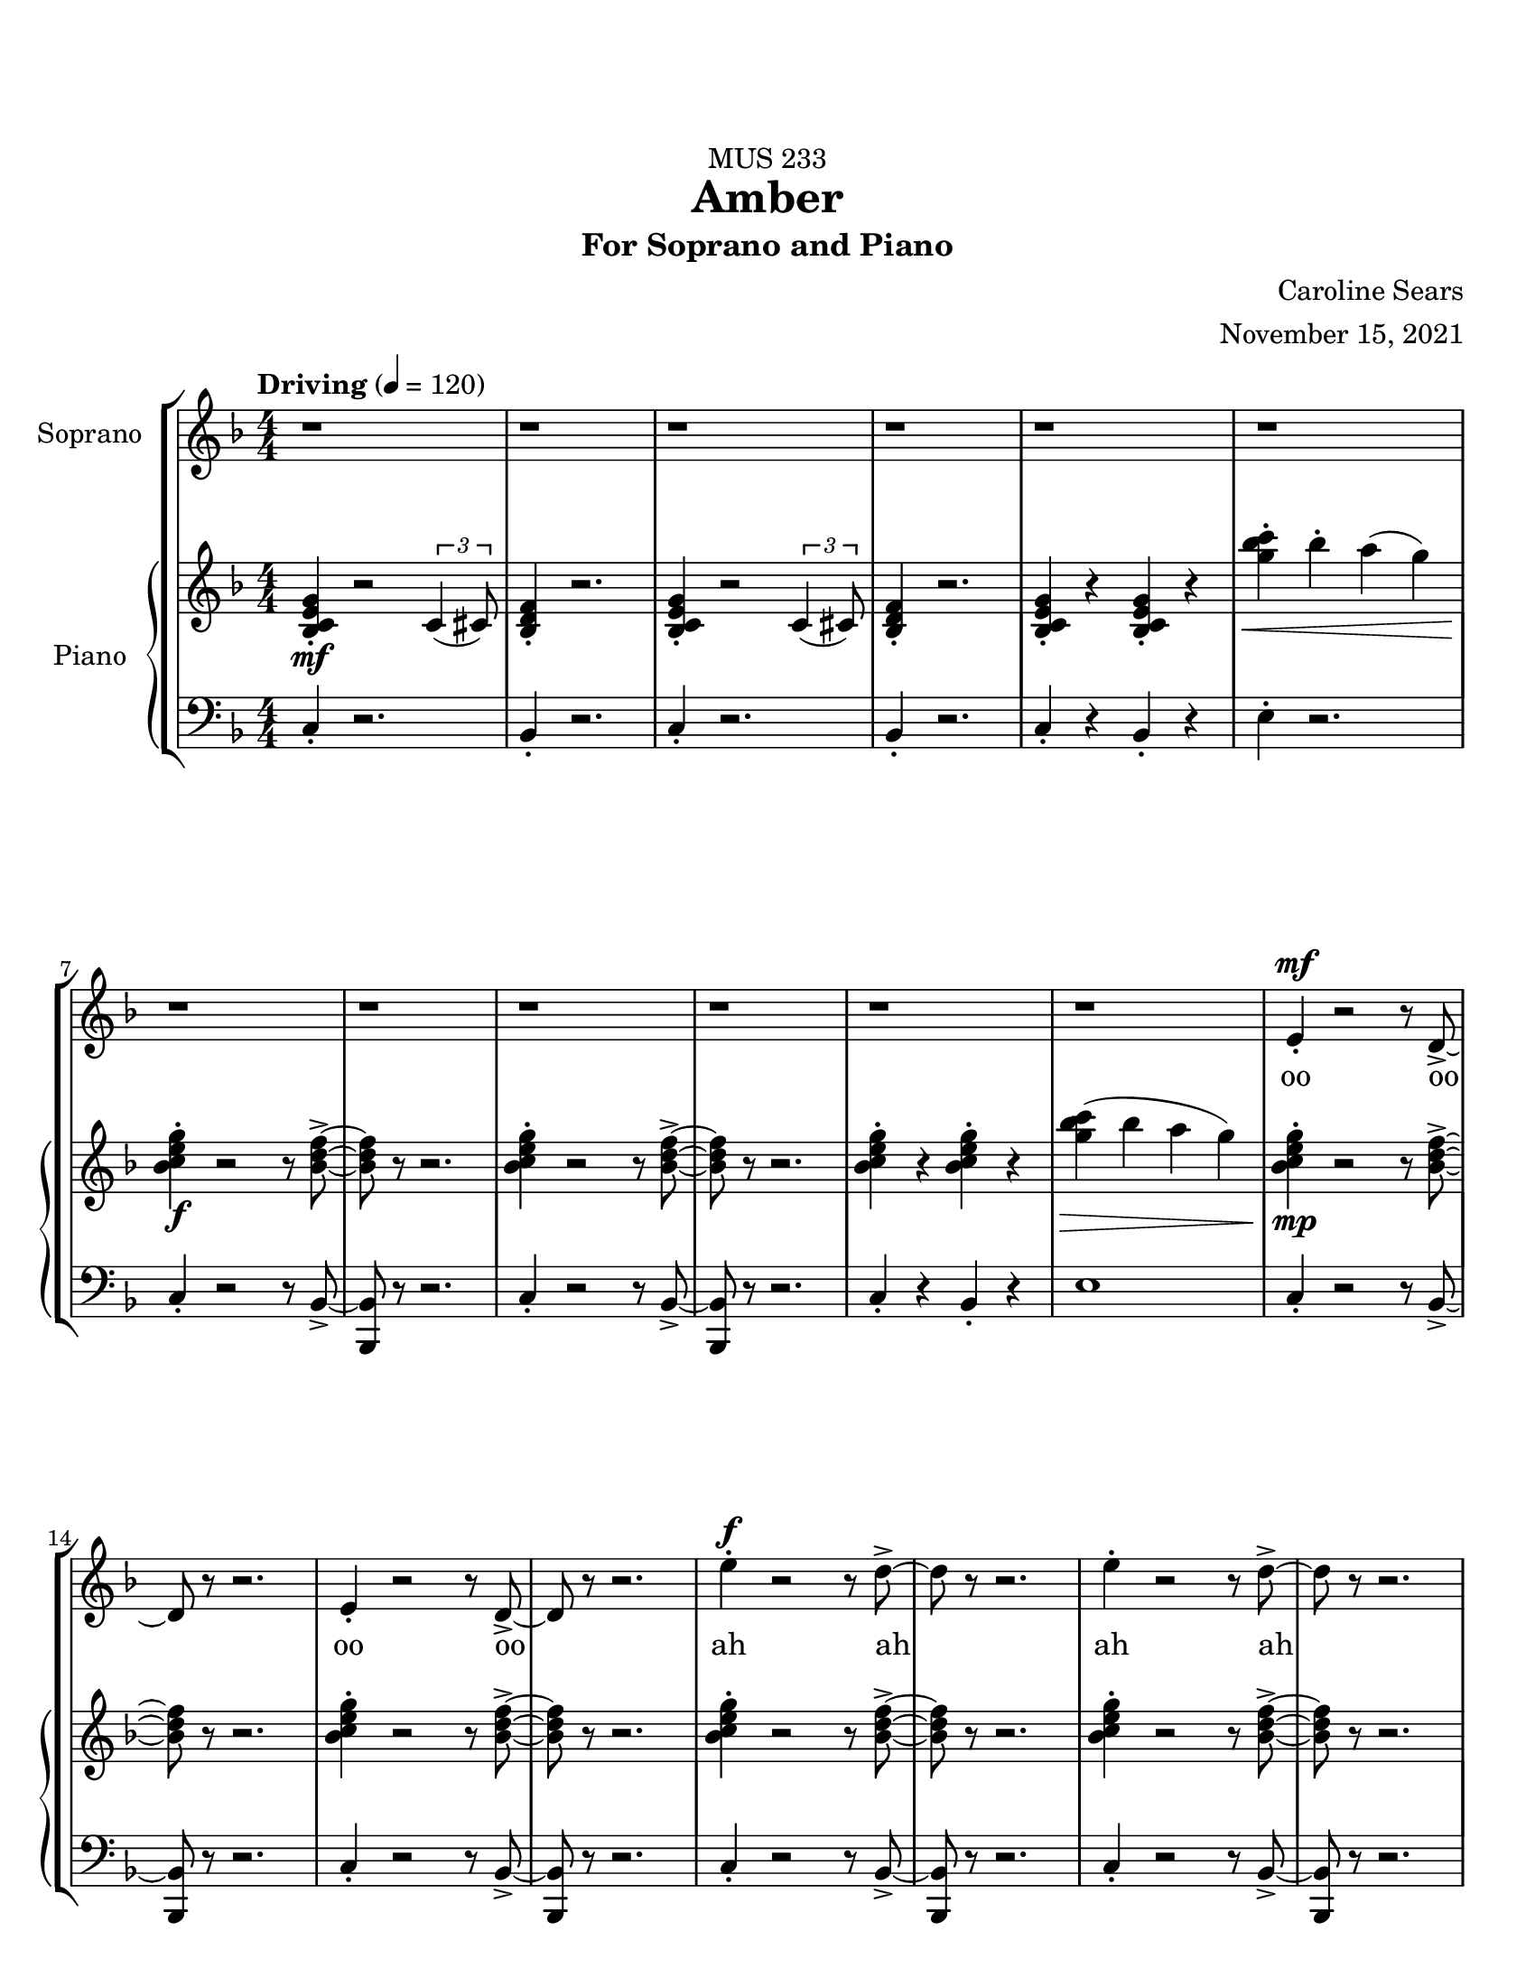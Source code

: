 %%%%%%%%%%%%%%%%%%%% Header + Paper Dimensions %%%%%%%%%%%%%%%%%%%%
\header {
  title = "Amber"
    subtitle = "For Soprano and Piano"
    dedication = "MUS 233"
    composer = "Caroline Sears"
    arranger = "November 15, 2021"
    tagline = ##f

}
\paper {
  #(set-paper-size "ansi a")
  #(define top-margin (* 0.75 in))
}

%%%%%%%%%%%%%%%%%%%% Musical/Lyrical Content %%%%%%%%%%%%%%%%%%%%%%%%%%

%%%%% VOICE PART %%%%%%%%%%%
theNotes = \relative c'' {
    \set Staff.midiInstrument = "flute"
    \key f \major % C mixolydian
    \numericTimeSignature \time 4/4
    \tempo "Driving" 4 = 120
    \dynamicUp

    %%Intro %%
    r1 | r1 |r1 | r1 | r1 | r1 | r1 | r1 | r1 | r1 | r1 | r1 |
    e,4\staccato\mf r2 r8 d8\accent~ |d8 r8 r2. |e4\staccato r2 r8 d8\accent~ |d8 r8 r2. 
    e'4\staccato\f r2 r8 d8\accent~ |d8 r8 r2. |e4\staccato r2 r8 d8\accent~ |d8 r8 r2. 
    d,4\accent\mf\< r4 d4\accent r4| d4\accent^\markup{"decel. - - - - - -"}  g4\staccato a4\staccato bes\staccato |


    %% Verse 1 %%

    %bar 23%
    \tempo "Laid Back, half time" 4 = 60
    c4\staccato\!\f bes4\staccato  a8\accent g8 f16\accent (g8.) | bes4\staccato  a\staccato g16\accent (a16) g8 c,16\accent (d16) c8~ |
    c2 r2 | r1 |
    %bar 27%
     c'4\staccato bes4\staccato  e,16 (f16 e8)  d8\staccato c8\staccato | g'4\staccato bes8 (a) g8\staccato f8\staccato r8 a8\staccato |
    r8 a8 (a) a16 (f16 g2~ | g2) r2 |
    %bar 31%
    r4 d4\staccato c4\staccato a\accent |r8 g'8 f d16 (c16~c4) d4\staccato | r8 g8 f d16 (c16~c8) d8 c8 a~ |a2 r2 |
    %bar 35%
    r4 d4\staccato c4\staccato a4\tenuto | r4 f'8 (g8\accent~g8 c4) r8 | r4 g8 f8\accent~f8 (g4) r8 | r4 f8\staccato d\staccato f\staccato d\staccato r8 a'8(~a8 bes16  a16 
    g f8.~f4)  r4|
    %bar40
     r1 |r1| r1 |
     %bar 43
    c'4\staccato a\staccato e8\accent (f8) g4\staccato | c8\accent (bes) a8\staccato a8\staccato r8 a\accent r8 d,8 |
    e8 (f) g8\staccato a8\staccato  d,8 a'8\accent r8 c8| bes4\tenuto c8 bes8\tenuto~bes8 d8 c4\tenuto| a16 (bes) c4. r4. c8|
    %bar 48
    bes4\tenuto c8 bes8\staccato r8 d4\staccato a8 (g8) g8 (f4) r2 | r1 |




    %% Verse 2 %%

    %% Breakdown %%

    %% Verse 3? %%

    %% End %%
    
  }

theWords =  \lyricmode {
      %% Intro %%%
      oo oo oo oo
      ah ah ah ah
      oh oh oh oh oh oh
      %% Verse 1%%%
      am- ber bro- ken from
      sweet trees o- ver flow ing
      I won't let you- _ou  trap me
      in your pre- cious stones_
      un- pre- cious mem- o- ry my
      mem- o- ry col- lect- ing
      dust like a mosquito or beetle
      dead for cen- tu- ries
      my strength took ten million
      years to find
      I'm just own- ing what's mine
      am- ber I am more than they say
      am- ber I'm a hard sun ray 

  }

%%%%%% PIANO PART %%%%%%%%%%
righthand =\relative c' {
    \key f \major
    \numericTimeSignature \time 4/4

    %%%%%%%% INTRO %%%%%%%%
    \tempo "Driving" 4 = 120
    <bes c e g>4\staccato\mf r2 \tuplet 3/2 {c4 (cis8)} | <bes d f>4\staccato r2.|
    <bes c e g>4\staccato r2 \tuplet 3/2 {c4 (cis8)} | <bes d f>4\staccato r2.|
    <bes c e g>4\staccato r4 <bes c e g>4\staccato r4|
    <g'' bes c>4\staccato\< bes\staccato a (g) |
    <bes, c e g>4\staccato\!\f r2 r8 <bes d f>8\accent~|<bes d f>8 r8 r2. |
    <bes c e g>4\staccato r2 r8 <bes d f>8\accent~|<bes d f>8 r8 r2. |
    <bes c e g>4\staccato r4 <bes c e g>4\staccato r4|
    <g' bes c>4\> (bes a g) |
    <bes, c e g>4\!\mp\staccato r2 r8 <bes d f>8\accent~|<bes d f>8 r8 r2. |
    <bes c e g>4\staccato r2 r8 <bes d f>8\accent~|<bes d f>8 r8 r2. |
    <bes c e g>4\staccato r2 r8 <bes d f>8\accent~|<bes d f>8 r8 r2. |
    <bes c e g>4\staccato r2 r8 <bes d f>8\accent~|<bes d f>8 r8 r2. |
    bes4\staccato r4 bes4\staccato r4 | bes4\staccato r2. | 
    
    %%%% VERSE 1 %%%%%%%%
    \tempo "Laid Back, half time" 4 = 60

    %bar 23%
    <f a c>4\staccato <f a bes>\staccato <d f a>2 | <bes d f>4\staccato <a c e>4\staccato  <c e g>2 |
    <g' bes c>8\staccato  bes  a g r8 <g bes c>8\staccato a g | <g' bes c>8\staccato  bes  a g <g a>8\staccato <g a>8\staccato r4|
    %bar 27%
    <f a c>4\staccato <f a bes>\staccato <d f a>2 | <bes d f>4\staccato <a c e>4\staccato  <c e g>2 |
    <g bes c>8\staccato  bes  a g r8 <g bes c>8\staccato a g | <g' bes c>8\staccato  bes  a g \tuplet 3/2 {<g a>4 <g a>4 <g a>4 } |
    %bar 31%
    r4 <bes, d f>4\staccato <a c d f>4\staccato <a c e> | r8 <a c e g>\staccato r4 <a c e g>2 |  r8 <a c e g>\staccato r4 <a c e g>2 | 
    %bar 34%
    a8 (bes c) a\staccato r8 a'\staccato e\accent c\staccato |r4 <bes d f>4\staccato <a c d f>4\staccato <a c e> |
    r4 r8 <c e>8~<c e>2 | r4 r8 <e g>8~<e g>2 | r4 <a, c f>4\staccato <a c f>4\staccato r8 <a c f>8~| <a c f>2 r8 f'8 des c\staccato|
    %bar 40
    r8 a4. r8 f'8 des c\staccato | r8 a4. r8 f'8 d c\staccato | r8 <a c f>4. <a c f>8\staccato <a c f>4.\accent  |
    <a c f>4\staccato <a c f>4\staccato <a c f>2 |<a c f>4\staccato <a c f>4\staccato r8<a c f>4.| 
    %bar45
    <a c f>4\staccato <a c f>4\staccato r8<a c f>4.| <g d>4\accent r8 <g d>\accent~<g d>8 <a c>4. |
    bes8 <f c>4.~<f c> |<g d>4\accent r8 <g d>\staccato r8 <f a>4.~| <f a>8 <f a c>4. <f a c>2 |





  }

lefthand = \relative c {
    \key f \major
    \numericTimeSignature \time 4/4
    \clef "bass"

    %%%%%%%% INTRO %%%%%%%%
    \tempo "Driving" 4 = 120
    c4\staccato r2.|bes4\staccato r2. |
    c4\staccato r2.|bes4\staccato r2. |
    c4\staccato r4 bes4\staccato r4|
    e4\staccato r2.|
    c4\staccato r2 r8 bes8~\accent|<bes bes,>8 r8 r2. |
    c4\staccato r2 r8 bes8~\accent|<bes bes,>8 r8 r2. |
    c4\staccato r4 bes4\staccato r4|
    e1|
    c4\staccato r2 r8 bes8~\accent|<bes bes,>8 r8 r2. |
    c4\staccato r2 r8 bes8~\accent|<bes bes,>8 r8 r2. |
    c4\staccato r2 r8 bes8~\accent|<bes bes,>8 r8 r2. |
    c4\staccato r2 r8 bes8~\accent|<bes bes,>8 r8 r2. |
    <bes f>4\staccato r4 <bes f>4\staccato r4 |
    <bes f>4\staccato^\markup{"decel. - - - - - -"} g4 (a bes) |

    %%%%% VERSE 1 %%%%%%%%%%
    \tempo "Laid Back, half time" 4 = 60

    %bar 23%
    <f bes>4\staccato <f bes>4\staccato <d a'>2 | bes'4\staccato a4\staccato <c c'>2| 
    <c' e>4\staccato <c e>\staccato r8 <c e>\accent <c e>4\staccato  |
     <c e>4\staccato <c e>\staccato <c e>8\staccato <c e>8\staccato r4 |
     %bar 27%
     <f, bes>4\staccato <f bes>4\staccato <d a'>2 | bes4\staccato a4\staccato <c c'>2|
     <c' e>4\staccato <c e>\staccato r8 <c e>\accent <c e>4\staccato  |
     <c e>4\staccato <c e>\staccato \tuplet 3/2 {<c e>4 <c e>4 <c e>4}  |
     %bar 31%
      r4 bes,4\staccato d\staccato a\staccato | r8 a8\staccato r4 a2 |r8 a8\staccato r4 a2 |
      %bar 34%
      <a' c>\2 r8 <a e>8\staccato r4 | r4 bes4\staccato d\staccato a\staccato |
      r8 <d f>4\staccato <d f>8~ <d f>2 | r8 <f a>4\staccato <f a>8~<f a>2 |
      %bar 38
      r4 <bes, d f>4\staccato <bes des f>4\staccato r8 <bes d f>8~|
      <bes d f>1 | r8 <bes d f>4. r8 <bes d f>4. |  r8 <bes d f>4. r8 <bes d f>4. |r8 <bes d f>4. r8 <bes d f>4. |
      %bar 43
      <d f>4\staccato <d f>\staccato <d f>2 | <e f>4\staccato <e f>\staccato r8 <e f>4.|
      <c f>4\staccato <c f>4\staccato r8 <c f>4. |
      %bar 46
      <g bes d>4\accent r8 <g bes d>8\accent~<g bes d>8 a8 <a c e>4 | f8 <f a c>4.~<f a c>2 | <g bes d>4\accent r8 <g bes d>8\staccato r8 <bes d >4.~|
      <bes d >8 <f a>4. r8 <f a>4. |
    
  }

%%%%%%%%%%%%%%%%%%%%%%% Score Setup %%%%%%%%%%%%%%%%%%%%%%%%%%%%%%%%%%%
\score {
\new StaffGroup <<
  \new Staff \with {instrumentName = "Soprano" 
    %shortInstrumentName = #"Sop. "
    }
  \new Voice = vocals \theNotes
  \new Lyrics \lyricsto vocals \theWords
  

  \new PianoStaff \with { instrumentName = "Piano" 
    %shortInstrumentName = #"Pno. "
    }
  <<
    \new Staff = "upper" \righthand
    \new Staff = "lower" \lefthand
  >>
>>

  \layout {}
  \midi {}
}